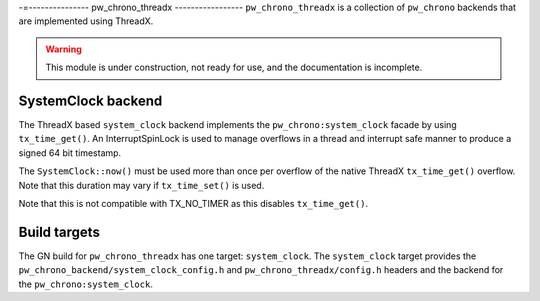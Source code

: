 .. _module-pw_chrono_threadx:

-=---------------
pw_chrono_threadx
-----------------
``pw_chrono_threadx`` is a collection of ``pw_chrono`` backends that are
implemented using ThreadX.

.. warning::
  This module is under construction, not ready for use, and the documentation
  is incomplete.

SystemClock backend
-------------------
The ThreadX based ``system_clock`` backend implements the
``pw_chrono:system_clock`` facade by using ``tx_time_get()``. An
InterruptSpinLock is used to manage overflows in a thread and interrupt safe
manner to produce a signed 64 bit timestamp.

The ``SystemClock::now()`` must be used more than once per overflow of the
native ThreadX ``tx_time_get()`` overflow. Note that this duration may vary if
``tx_time_set()`` is used.

.. warning::
Note that this is not compatible with TX_NO_TIMER as this disables
``tx_time_get()``.

Build targets
-------------
The GN build for ``pw_chrono_threadx`` has one target: ``system_clock``.
The ``system_clock`` target provides the
``pw_chrono_backend/system_clock_config.h`` and ``pw_chrono_threadx/config.h``
headers and the backend for the ``pw_chrono:system_clock``.
